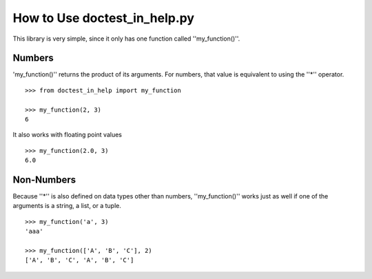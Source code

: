 ===============================
How to Use doctest_in_help.py
===============================
This library is very simple, since it only has one function called ''my_function()''.

Numbers
=======
'my_function()'' returns the product of its arguments.
For numbers, that value is equivalent to using the ''*'' operator.
::
    >>> from doctest_in_help import my_function

    >>> my_function(2, 3)
    6

It also works with floating point values
::
    >>> my_function(2.0, 3)
    6.0

Non-Numbers
===========
Because ''*'' is also defined on data types other than numbers,
''my_function()'' works just as well if one of the arguments is a string, a list, or a tuple.
::
    >>> my_function('a', 3)
    'aaa'

    >>> my_function(['A', 'B', 'C'], 2)
    ['A', 'B', 'C', 'A', 'B', 'C']